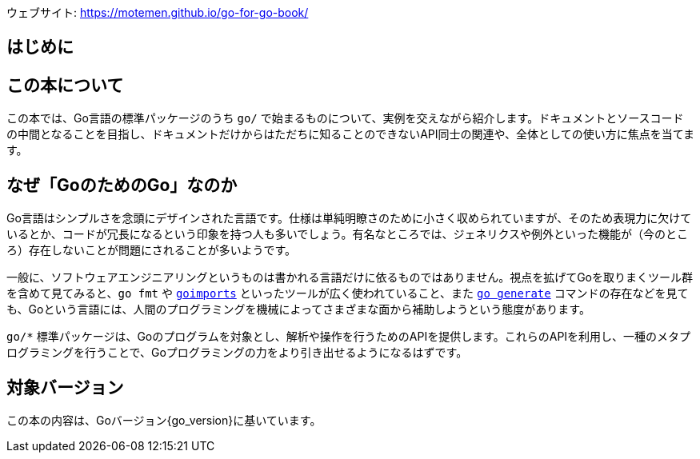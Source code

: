 ウェブサイト: <https://motemen.github.io/go-for-go-book/>

[preface]
:sectnums!:

= はじめに

== この本について

この本では、Go言語の標準パッケージのうち `go/` で始まるものについて、実例を交えながら紹介します。ドキュメントとソースコードの中間となることを目指し、ドキュメントだけからはただちに知ることのできないAPI同士の関連や、全体としての使い方に焦点を当てます。

== なぜ「GoのためのGo」なのか

Go言語はシンプルさを念頭にデザインされた言語です。仕様は単純明瞭さのために小さく収められていますが、そのため表現力に欠けているとか、コードが冗長になるという印象を持つ人も多いでしょう。有名なところでは、ジェネリクスや例外といった機能が（今のところ）存在しないことが問題にされることが多いようです。

一般に、ソフトウェアエンジニアリングというものは書かれる言語だけに依るものではありません。視点を拡げてGoを取りまくツール群を含めて見てみると、`go fmt` や link:https://godoc.org/golang.org/x/tools/cmd/goimports[`goimports`] といったツールが広く使われていること、また link:https://blog.golang.org/generate[`go generate`] コマンドの存在などを見ても、Goという言語には、人間のプログラミングを機械によってさまざまな面から補助しようという態度があります。

`go/*` 標準パッケージは、Goのプログラムを対象とし、解析や操作を行うためのAPIを提供します。これらのAPIを利用し、一種のメタプログラミングを行うことで、Goプログラミングの力をより引き出せるようになるはずです。

== 対象バージョン

この本の内容は、Goバージョン{go_version}に基いています。

:sectnums:
